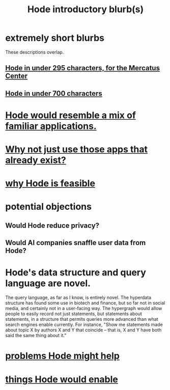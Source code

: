 :PROPERTIES:
:ID:       29903b27-2b73-4a1b-a8d8-257c219fe70e
:END:
#+title: Hode introductory blurb(s)
* extremely short blurbs
  These descriptions overlap.
** [[id:ee8ecb15-832c-410f-8eed-f097baaba85e][Hode in under 295 characters, for the Mercatus Center]]
** [[id:c913fad2-0de2-4876-9923-9181b5bf479b][Hode in under 700 characters]]
* [[id:d38cfd40-25df-4662-a455-b926aa449dfa][Hode would resemble a mix of familiar applications.]]
* [[id:b810eec1-847b-4cbe-a2d8-cd628eb9a95c][Why not just use those apps that already exist?]]
* [[id:aef27d75-d7c3-4182-aa86-51edcc522b4c][why Hode is feasible]]
* potential objections
** Would Hode reduce privacy?
** Would AI companies snaffle user data from Hode?
* Hode's data structure and query language are novel.
  The query language, as far as I know, is entirely novel. The hyperdata structure has found some use in biotech and finance, but so far not in social media, and certainly not in a user-facing way.
  The hypergraph would allow people to easily record not just statements, but statements about statements, in a structure that permits queries more advanced than what search engines enable currently. For instance, "Show me statements made about topic X by authors X and Y that coincide -- that is, X and Y have both said the same thing about it."
* [[id:ec977e2d-46b9-455f-8be0-fb3eaba4c2ca][problems Hode might help]]
* [[id:e2911eb2-2d2f-4f8b-9de8-31356bb89df1][things Hode would enable]]

